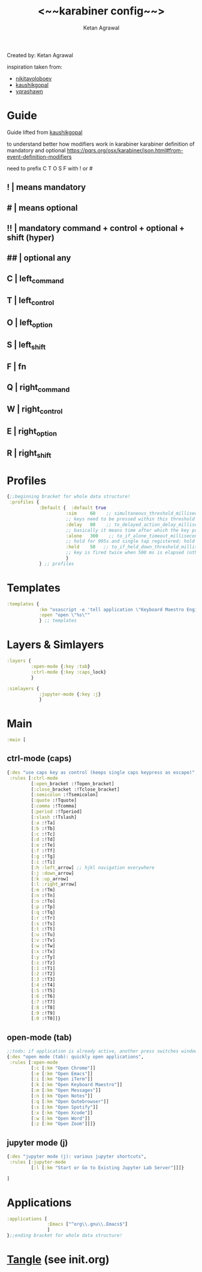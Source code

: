 #+TITLE: <~~karabiner config~~>
#+AUTHOR: Ketan Agrawal
#+BABEL: :cache yes
#+LATEX_HEADER: \usepackage{parskip}
#+LATEX_HEADER: \usepackage{inconsolata}
#+LATEX_HEADER: \usepackage[utf8]{inputenc}
#+PROPERTY: header-args :tangle ~/.dotfiles/karabiner.edn

Created by: Ketan Agrawal

inspiration taken from: 
- [[https://github.com/nikitavoloboev/dotfiles/blob/master/karabiner/karabiner.edn][nikitavoloboev]]
- [[https://gist.github.com/kaushikgopal/ff7a92bbc887e59699c804b59074a126][kaushikgopal]]
- [[https://github.com/yqrashawn/yqdotfiles/blob/master/.config/karabiner.edn][yqrashawn]]

* Guide
  Guide lifted from [[https://gist.github.com/kaushikgopal/ff7a92bbc887e59699c804b59074a126][kaushikgopal]] 

  to understand better how modifiers work in karabiner
  karabiner definition of mandatory and optional
  https://pqrs.org/osx/karabiner/json.html#from-event-definition-modifiers
   
  need to prefix C T O S F with ! or #
** !  | means mandatory
** #  | means optional
** !! | mandatory command + control + optional + shift (hyper)
** ## | optional any
** C  | left_command
** T  | left_control
** O  | left_option
** S  | left_shift
** F  | fn
** Q  | right_command
** W  | right_control
** E  | right_option
** R  | right_shift
* Profiles
  #+begin_src clojure
    {;;beginning bracket for whole data structure!
     :profiles {
                :Default {  :default true
                          :sim     60    ;; simultaneous_threshold_milliseconds (def: 50)
                          ;; keys need to be pressed within this threshold to be considered simultaneous
                          :delay   80    ;; to_delayed_action_delay_milliseconds (def: 500)
                          ;; basically it means time after which the key press is count delayed
                          :alone   300    ;; to_if_alone_timeout_milliseconds (def: 1000)
                          ;; hold for 995s and single tap registered; hold for 1005s and seen as modifier
                          :held    50   ;; to_if_held_down_threshold_milliseconds (def: 500)
                          ;; key is fired twice when 500 ms is elapsed (otherwise seen as a hold command)
                          }
                } ;; profiles

  #+end_src
 
* Templates
  #+begin_src clojure
    :templates {
                :km "osascript -e 'tell application \"Keyboard Maestro Engine\" to do script \"%s\"'"
                :open "open \"%s\""
                } ;; templates

  #+end_src
 
* Layers & Simlayers
  #+begin_src clojure
    :layers {
             :open-mode {:key :tab}
             :ctrl-mode {:key :caps_lock}
             }

    :simlayers {
                :jupyter-mode {:key :j}
                }

  #+end_src
 
* Main
  #+begin_src clojure
    :main [
  #+end_src
 
** ctrl-mode (caps)
   #+begin_src clojure
     {:des "use caps key as control (keeps single caps keypress as escape)",
      :rules [:ctrl-mode
              [:open_bracket :!Topen_bracket]
              [:close_bracket :!Tclose_bracket]
              [:semicolon :!Tsemicolon]
              [:quote :!Tquote]
              [:comma :!Tcomma]
              [:period :!Tperiod]
              [:slash :!Tslash]
              [:a :!Ta]
              [:b :!Tb]
              [:c :!Tc]
              [:d :!Td]
              [:e :!Te]
              [:f :!Tf]
              [:g :!Tg]
              [:i :!Ti]
              [:h :left_arrow] ;; hjkl navigation everywhere
              [:j :down_arrow]
              [:k :up_arrow]
              [:l :right_arrow]
              [:m :!Tm]
              [:n :!Tn]
              [:o :!To]
              [:p :!Tp]
              [:q :!Tq]
              [:r :!Tr]
              [:s :!Ts]
              [:t :!Tt]
              [:u :!Tu]
              [:v :!Tv]
              [:w :!Tw]
              [:x :!Tx]
              [:y :!Ty]
              [:z :!Tz]
              [:1 :!T1]
              [:2 :!T2]
              [:3 :!T3]
              [:4 :!T4]
              [:5 :!T5]
              [:6 :!T6]
              [:7 :!T7]
              [:8 :!T8]
              [:9 :!T9]
              [:0 :!T0]]}

   #+end_src
  
** open-mode (tab)
   #+begin_src clojure
     ;;todo: if application is already active, another press switches windows
     {:des "open mode (tab): quickly open applications",
      :rules [:open-mode
              [:c [:km "Open Chrome"]]
              [:e [:km "Open Emacs"]]
              [:i [:km "Open iTerm"]]
              [:k [:km "Open Keyboard Maestro"]]
              [:m [:km "Open Messages"]]
              [:n [:km "Open Notes"]]
              [:q [:km "Open Qutebrowser"]]
              [:s [:km "Open Spotify"]]
              [:x [:km "Open Xcode"]]
              [:w [:km "Open Word"]]
              [:z [:km "Open Zoom"]]]}

   #+end_src
  
** jupyter mode (j)
   #+begin_src clojure
     {:des "jupyter mode (j): various jupyter shortcuts",
      :rules [:jupyter-mode
              [:l [:km "Start or Go to Existing Jupyter Lab Server"]]]}

     ]

   #+end_src
  
* Applications
  #+begin_src clojure
    :applications [
                   :Emacs ["^org\\.gnu\\.Emacs$"]
                   ]
    };;ending bracket for whole data structure!
  #+end_src
 
* [[file:emacs.d/init.org::*Tangle source code][Tangle]] (see init.org)

